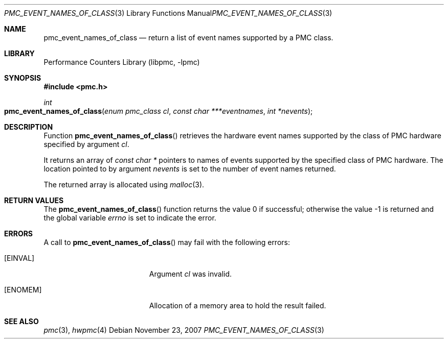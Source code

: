 .\" Copyright (c) 2007 Joseph Koshy.  All rights reserved.
.\"
.\" Redistribution and use in source and binary forms, with or without
.\" modification, are permitted provided that the following conditions
.\" are met:
.\" 1. Redistributions of source code must retain the above copyright
.\"    notice, this list of conditions and the following disclaimer.
.\" 2. Redistributions in binary form must reproduce the above copyright
.\"    notice, this list of conditions and the following disclaimer in the
.\"    documentation and/or other materials provided with the distribution.
.\"
.\" THIS SOFTWARE IS PROVIDED BY THE AUTHOR AND CONTRIBUTORS ``AS IS'' AND
.\" ANY EXPRESS OR IMPLIED WARRANTIES, INCLUDING, BUT NOT LIMITED TO, THE
.\" IMPLIED WARRANTIES OF MERCHANTABILITY AND FITNESS FOR A PARTICULAR PURPOSE
.\" ARE DISCLAIMED.  IN NO EVENT SHALL THE AUTHOR OR CONTRIBUTORS BE LIABLE
.\" FOR ANY DIRECT, INDIRECT, INCIDENTAL, SPECIAL, EXEMPLARY, OR CONSEQUENTIAL
.\" DAMAGES (INCLUDING, BUT NOT LIMITED TO, PROCUREMENT OF SUBSTITUTE GOODS
.\" OR SERVICES; LOSS OF USE, DATA, OR PROFITS; OR BUSINESS INTERRUPTION)
.\" HOWEVER CAUSED AND ON ANY THEORY OF LIABILITY, WHETHER IN CONTRACT, STRICT
.\" LIABILITY, OR TORT (INCLUDING NEGLIGENCE OR OTHERWISE) ARISING IN ANY WAY
.\" OUT OF THE USE OF THIS SOFTWARE, EVEN IF ADVISED OF THE POSSIBILITY OF
.\" SUCH DAMAGE.
.\"
.\" $FreeBSD: projects/vps/lib/libpmc/pmc_event_names_of_class.3 231871 2012-02-17 11:09:51Z brueffer $
.\"
.Dd November 23, 2007
.Dt PMC_EVENT_NAMES_OF_CLASS 3
.Os
.Sh NAME
.Nm pmc_event_names_of_class
.Nd return a list of event names supported by a PMC class.
.Sh LIBRARY
.Lb libpmc
.Sh SYNOPSIS
.In pmc.h
.Ft int
.Fo pmc_event_names_of_class
.Fa "enum pmc_class cl"
.Fa "const char ***eventnames"
.Fa "int *nevents"
.Fc
.Sh DESCRIPTION
Function
.Fn pmc_event_names_of_class
retrieves the hardware event names supported by the class of PMC hardware
specified by argument
.Fa cl .
.Pp
It returns an array of
.Vt "const char *"
pointers to names of events supported by the specified class of PMC
hardware.
The location pointed to by argument
.Fa nevents
is set to the number of event names returned.
.Pp
The returned array is allocated using
.Xr malloc 3 .
.Sh RETURN VALUES
.Rv -std pmc_event_names_of_class
.Sh ERRORS
A call to
.Fn pmc_event_names_of_class
may fail with the following errors:
.Bl -tag -width Er
.It Bq Er EINVAL
Argument
.Fa cl
was invalid.
.It Bq Er ENOMEM
Allocation of a memory area to hold the result failed.
.El
.Sh SEE ALSO
.Xr pmc 3 ,
.Xr hwpmc 4
